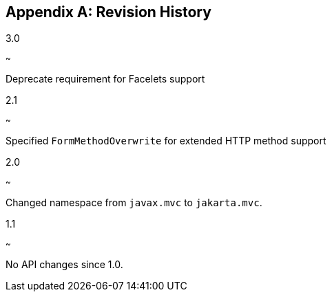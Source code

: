 [appendix]
[[revision_history]]
Revision History
----------------
3.0
[[version_three_zero]]
~~~

Deprecate requirement for Facelets support

2.1
[[version_two_one]]
~~~

Specified `FormMethodOverwrite` for extended HTTP method support

2.0
[[version_two_zero]]
~~~

Changed namespace from `javax.mvc` to `jakarta.mvc`.

1.1
[[version_one_one]]
~~~

No API changes since 1.0.